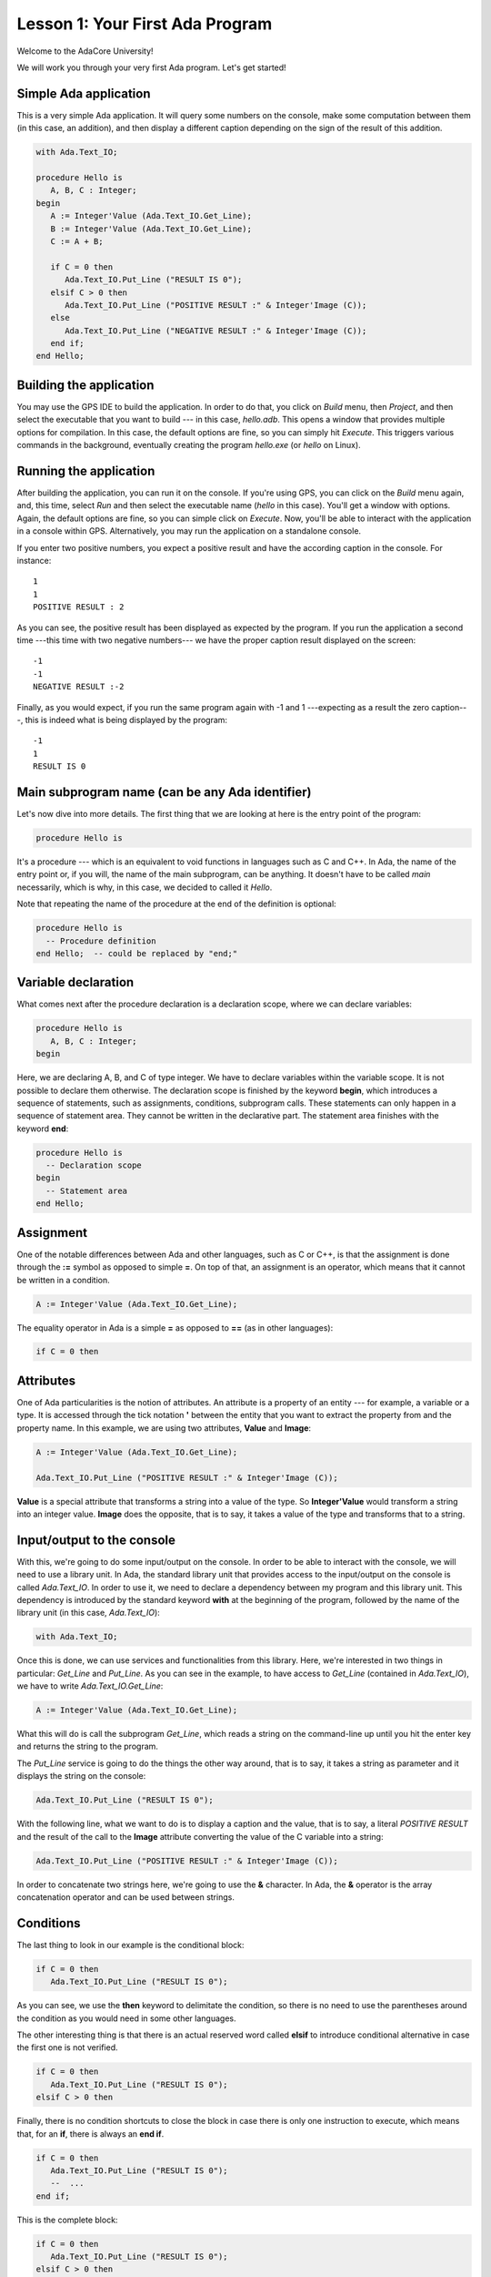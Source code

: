 Lesson 1: Your First Ada Program
=====================================================================

Welcome to the AdaCore University!

We will work you through your very first Ada program. Let's get started!


Simple Ada application
---------------------------------------------------------------------

This is a very simple Ada application. It will query some numbers on the console, make some computation between them (in this case, an addition), and then display a different caption depending on the sign of the result of this addition.

.. code:: ada

   with Ada.Text_IO;

   procedure Hello is
      A, B, C : Integer;
   begin
      A := Integer'Value (Ada.Text_IO.Get_Line);
      B := Integer'Value (Ada.Text_IO.Get_Line);
      C := A + B;

      if C = 0 then
         Ada.Text_IO.Put_Line ("RESULT IS 0");
      elsif C > 0 then
         Ada.Text_IO.Put_Line ("POSITIVE RESULT :" & Integer'Image (C));
      else
         Ada.Text_IO.Put_Line ("NEGATIVE RESULT :" & Integer'Image (C));
      end if;
   end Hello;


Building the application
---------------------------------------------------------------------

You may use the GPS IDE to build the application. In order to do that, you click on *Build* menu, then *Project*, and then select the executable that you want to build --- in this case, *hello.adb*. This opens a window that provides multiple options for compilation. In this case, the default options are fine, so you can simply hit *Execute*. This triggers various commands in the background, eventually creating the program *hello.exe* (or *hello* on Linux).


Running the application
---------------------------------------------------------------------

After building the application, you can run it on the console. If you're using GPS, you can click on the *Build* menu again, and, this time, select *Run* and then select the executable name (*hello* in this case). You'll get a window with options. Again, the default options are fine, so you can simple click on *Execute*. Now, you'll be able to interact with the application in a console within GPS. Alternatively, you may run the application on a standalone console.

If you enter two positive numbers, you expect a positive result and have the according caption in the console. For instance:

::

    1
    1
    POSITIVE RESULT : 2

As you can see, the positive result has been displayed as expected by the program. If you run the application a second time ---this time with two negative numbers--- we have the proper caption result displayed on the screen:

::

    -1
    -1
    NEGATIVE RESULT :-2

Finally, as you would expect, if you run the same program again with -1 and 1 ---expecting as a result the zero caption---, this is indeed what is being displayed by the program:

::

    -1
    1
    RESULT IS 0


Main subprogram name (can be any Ada identifier)
---------------------------------------------------------------------

Let's now dive into more details. The first thing that we are looking at here is the entry point of the program:

.. code:: ada

   procedure Hello is

It's a procedure --- which is an equivalent to void functions in languages such as C and C++. In Ada, the name of the entry point or, if you will, the name of the main subprogram, can be anything. It doesn't have to be called *main* necessarily, which is why, in this case, we decided to called it *Hello*.

Note that repeating the name of the procedure at the end of the definition is optional:

.. code:: ada

   procedure Hello is
     -- Procedure definition
   end Hello;  -- could be replaced by "end;"


Variable declaration
---------------------------------------------------------------------

What comes next after the procedure declaration is a declaration scope, where we can declare variables:

.. code:: ada

   procedure Hello is
      A, B, C : Integer;
   begin

Here, we are declaring A, B, and C of type integer. We have to declare variables within the variable scope. It is not possible to declare them otherwise. The declaration scope is finished by the keyword **begin**, which introduces a sequence of statements, such as assignments, conditions, subprogram calls. These statements can only happen in a sequence of statement area. They cannot be written in the declarative part. The statement area finishes with the keyword **end**:

.. code:: ada

   procedure Hello is
     -- Declaration scope
   begin
     -- Statement area
   end Hello;


Assignment
---------------------------------------------------------------------

One of the notable differences between Ada and other languages, such as C or C++, is that the assignment is done through the **:=** symbol as opposed to simple **=**. On top of that, an assignment is an operator, which means that it cannot be written in a condition.

.. code:: ada

      A := Integer'Value (Ada.Text_IO.Get_Line);

The equality operator in Ada is a simple **=** as opposed to **==** (as in other languages):

.. code:: ada

      if C = 0 then


Attributes
---------------------------------------------------------------------

One of Ada particularities is the notion of attributes. An attribute is a property of an entity --- for example, a variable or a type. It is accessed through the tick notation **'** between the entity that you want to extract the property from and the property name. In this example, we are using two attributes, **Value** and **Image**:

.. code:: ada

      A := Integer'Value (Ada.Text_IO.Get_Line);

      Ada.Text_IO.Put_Line ("POSITIVE RESULT :" & Integer'Image (C));

**Value** is a special attribute that transforms a string into a value of the type. So **Integer'Value** would transform a string into an integer value. **Image** does the opposite, that is to say, it takes a value of the type and transforms that to a string.


Input/output to the console
---------------------------------------------------------------------

With this, we're going to do some input/output on the console. In order to be able to interact with the console, we will need to use a library unit. In Ada, the standard library unit that provides access to the input/output on the console is called *Ada.Text_IO*. In order to use it, we need to declare a dependency between my program and this library unit. This dependency is introduced by the standard keyword **with** at the beginning of the program, followed by the name of the library unit (in this case, *Ada.Text_IO*):

.. code:: ada

   with Ada.Text_IO;

Once this is done, we can use services and functionalities from this library. Here, we're interested in two things in particular: *Get_Line* and *Put_Line*. As you can see in the example, to have access to *Get_Line* (contained in *Ada.Text_IO*), we have to write *Ada.Text_IO.Get_Line*:

.. code:: ada

      A := Integer'Value (Ada.Text_IO.Get_Line);

What this will do is call the subprogram *Get_Line*, which reads a string on the command-line up until you hit the enter key and returns the string to the program.

The *Put_Line* service is going to do the things the other way around, that is to say, it takes a string as parameter and it displays the string on the console:

.. code:: ada

         Ada.Text_IO.Put_Line ("RESULT IS 0");

With the following line, what we want to do is to display a caption and the value, that is to say, a literal *POSITIVE RESULT* and the result of the call to the **Image** attribute converting the value of the C variable into a string:

.. code:: ada

         Ada.Text_IO.Put_Line ("POSITIVE RESULT :" & Integer'Image (C));

In order to concatenate two strings here, we're going to use the **&** character. In Ada, the **&** operator is the array concatenation operator and can be used between strings.


Conditions
---------------------------------------------------------------------

The last thing to look in our example is the conditional block:

.. code:: ada

      if C = 0 then
         Ada.Text_IO.Put_Line ("RESULT IS 0");

As you can see, we use the **then** keyword to delimitate the condition, so there is no need to use the parentheses around the condition as you would need in some other languages.

The other interesting thing is that there is an actual reserved word called **elsif** to introduce conditional alternative in case the first one is not verified.

.. code:: ada

      if C = 0 then
         Ada.Text_IO.Put_Line ("RESULT IS 0");
      elsif C > 0 then

Finally, there is no condition shortcuts to close the block in case there is only one instruction to execute, which means that, for an **if**, there is always an **end if**.

.. code:: ada

      if C = 0 then
         Ada.Text_IO.Put_Line ("RESULT IS 0");
         --  ...
      end if;

This is the complete block:

.. code:: ada

      if C = 0 then
         Ada.Text_IO.Put_Line ("RESULT IS 0");
      elsif C > 0 then
         Ada.Text_IO.Put_Line ("POSITIVE RESULT :" & Integer'Image (C));
      else
         Ada.Text_IO.Put_Line ("NEGATIVE RESULT :" & Integer'Image (C));
      end if;

So what this block does is:

   - checking if C is zero and, if that is the case, putting *RESULT IS 0*.
   - if not, it will check if C is greater than zero and then put *POSITIVE RESULT* on the screen if that's the case
   - and in all other cases, it will display *NEGATIVE RESULT*.
